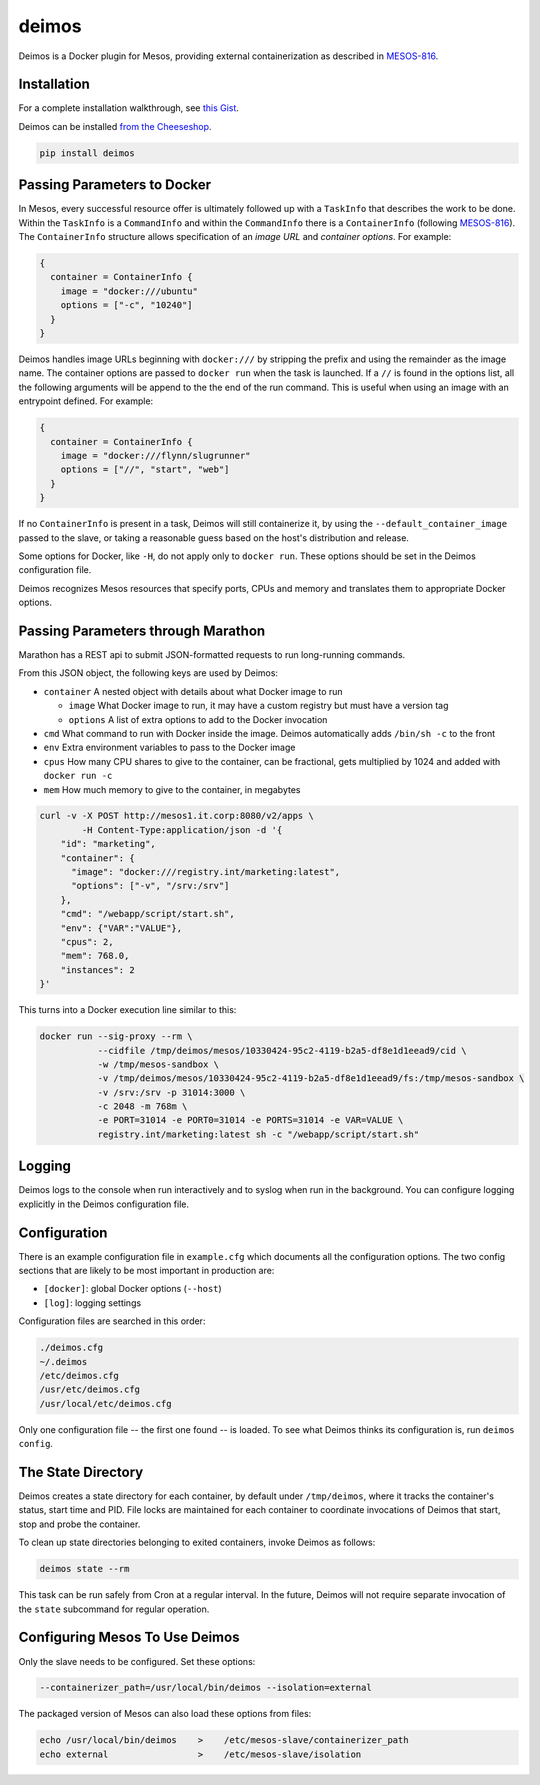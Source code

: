 ======
deimos
======

Deimos is a Docker plugin for Mesos, providing external containerization as
described in `MESOS-816`_.

------------
Installation
------------

For a complete installation walkthrough, see `this Gist`_.

Deimos can be installed `from the Cheeseshop`_.

.. code-block:: bash

    pip install deimos

----------------------------
Passing Parameters to Docker
----------------------------

In Mesos, every successful resource offer is ultimately followed up with a
``TaskInfo`` that describes the work to be done. Within the ``TaskInfo`` is a
``CommandInfo`` and within the ``CommandInfo`` there is a ``ContainerInfo``
(following `MESOS-816`_). The ``ContainerInfo`` structure allows specification
of an *image URL* and *container options*. For example:

.. code-block:: c

    {
      container = ContainerInfo {
        image = "docker:///ubuntu"
        options = ["-c", "10240"]
      }
    }

Deimos handles image URLs beginning with ``docker:///`` by stripping the
prefix and using the remainder as the image name. The container options are
passed to ``docker run`` when the task is launched. If a ``//`` is found in the 
options list, all the following arguments will be append to the the end of 
the run command. This is useful when using an image with an entrypoint defined.
For example:

.. code-block:: c

    {
      container = ContainerInfo {
        image = "docker:///flynn/slugrunner"
        options = ["//", "start", "web"]
      }
    }

If no ``ContainerInfo`` is present in a task, Deimos will still containerize
it, by using the ``--default_container_image`` passed to the slave, or taking
a reasonable guess based on the host's distribution and release.

Some options for Docker, like ``-H``, do not apply only to ``docker run``.
These options should be set in the Deimos configuration file.

Deimos recognizes Mesos resources that specify ports, CPUs and memory and
translates them to appropriate Docker options.


-----------------------------------
Passing Parameters through Marathon
-----------------------------------

Marathon has a REST api to submit JSON-formatted requests to run long-running commands.

From this JSON object, the following keys are used by Deimos:

* ``container`` A nested object with details about what Docker image to run

  * ``image`` What Docker image to run, it may have a custom registry but
    must have a version tag

  * ``options`` A list of extra options to add to the Docker invocation

* ``cmd`` What command to run with Docker inside the image. Deimos
  automatically adds ``/bin/sh -c`` to the front

* ``env`` Extra environment variables to pass to the Docker image

* ``cpus`` How many CPU shares to give to the container, can be fractional,
  gets multiplied by 1024 and added with ``docker run -c``

* ``mem`` How much memory to give to the container, in megabytes

.. code-block:: bash

    curl -v -X POST http://mesos1.it.corp:8080/v2/apps \
            -H Content-Type:application/json -d '{
        "id": "marketing",
        "container": {
          "image": "docker:///registry.int/marketing:latest",
          "options": ["-v", "/srv:/srv"]
        },
        "cmd": "/webapp/script/start.sh",
        "env": {"VAR":"VALUE"},
        "cpus": 2,
        "mem": 768.0,
        "instances": 2
    }'

This turns into a Docker execution line similar to this:

.. code-block:: bash

    docker run --sig-proxy --rm \
               --cidfile /tmp/deimos/mesos/10330424-95c2-4119-b2a5-df8e1d1eead9/cid \
               -w /tmp/mesos-sandbox \
               -v /tmp/deimos/mesos/10330424-95c2-4119-b2a5-df8e1d1eead9/fs:/tmp/mesos-sandbox \
               -v /srv:/srv -p 31014:3000 \
               -c 2048 -m 768m \
               -e PORT=31014 -e PORT0=31014 -e PORTS=31014 -e VAR=VALUE \
               registry.int/marketing:latest sh -c "/webapp/script/start.sh"


-------
Logging
-------

Deimos logs to the console when run interactively and to syslog when run in the
background. You can configure logging explicitly in the Deimos configuration
file.


-------------
Configuration
-------------

There is an example configuration file in ``example.cfg`` which documents all
the configuration options. The two config sections that are likely to be most
important in production are:

* ``[docker]``: global Docker options (``--host``)

* ``[log]``: logging settings

Configuration files are searched in this order:

.. code-block:: bash

    ./deimos.cfg
    ~/.deimos
    /etc/deimos.cfg
    /usr/etc/deimos.cfg
    /usr/local/etc/deimos.cfg

Only one configuration file -- the first one found -- is loaded. To see what
Deimos thinks its configuration is, run ``deimos config``.


-------------------
The State Directory
-------------------

Deimos creates a state directory for each container, by default under
``/tmp/deimos``, where it tracks the container's status, start time and PID.
File locks are maintained for each container to coordinate invocations of
Deimos that start, stop and probe the container.

To clean up state directories belonging to exited containers, invoke Deimos
as follows:

.. code-block:: bash

    deimos state --rm

This task can be run safely from Cron at a regular interval. In the future,
Deimos will not require separate invocation of the ``state`` subcommand for
regular operation.


-------------------------------
Configuring Mesos To Use Deimos
-------------------------------

Only the slave needs to be configured. Set these options:

.. code-block:: bash

    --containerizer_path=/usr/local/bin/deimos --isolation=external

The packaged version of Mesos can also load these options from files:

.. code-block:: bash

    echo /usr/local/bin/deimos    >    /etc/mesos-slave/containerizer_path
    echo external                 >    /etc/mesos-slave/isolation


.. _`from the Cheeseshop`: https://pypi.python.org/pypi/deimos

.. _MESOS-816: https://issues.apache.org/jira/browse/MESOS-816

.. _`this Gist`: https://gist.github.com/solidsnack/10944095

